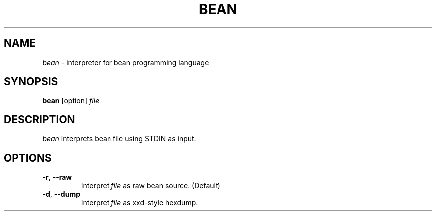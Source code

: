 .TH BEAN 1
.SH NAME
\fIbean\fR \- interpreter for bean programming language
.SH SYNOPSIS
.B bean
[option]
.IR file
.SH DESCRIPTION
.B \fIbean\fR
interprets bean file using STDIN as input.
.SH OPTIONS
.TP
.BR \-r ", " \-\-raw
Interpret \fIfile\fR as raw bean source. (Default)
.TP
.BR \-d ", " \-\-dump
Interpret \fIfile\fR as xxd\-style hexdump.
